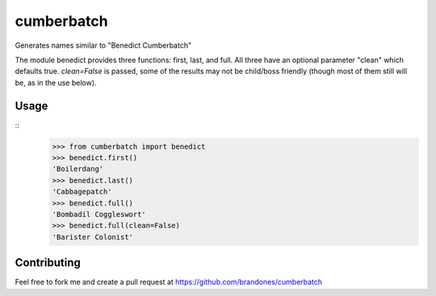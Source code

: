 cumberbatch
###########

Generates names similar to "Benedict Cumberbatch"

The module benedict provides three functions: first, last, and full.
All three have an optional parameter "clean" which defaults true.
`clean=False` is passed, some of the results may not be child/boss friendly
(though most of them still will be, as in the use below).

Usage
*****

::
    >>> from cumberbatch import benedict
    >>> benedict.first()
    'Boilerdang'
    >>> benedict.last()
    'Cabbagepatch'
    >>> benedict.full()
    'Bombadil Coggleswort'
    >>> benedict.full(clean=False)
    'Barister Colonist'


Contributing
************

Feel free to fork me and create a pull request at
https://github.com/brandones/cumberbatch


